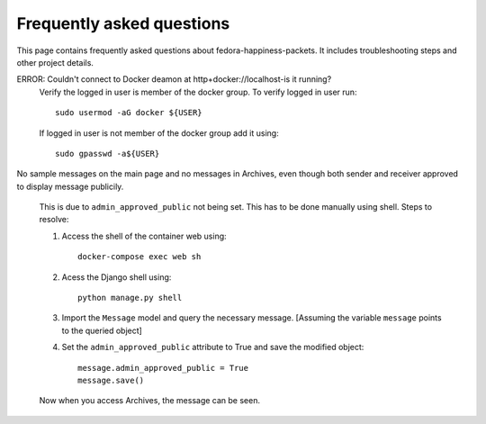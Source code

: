 ##########################
Frequently asked questions
##########################

This page contains frequently asked questions about fedora-happiness-packets.
It includes troubleshooting steps and other project details.


ERROR: Couldn't connect to Docker deamon at http+docker://localhost-is it running?
    Verify the logged in user is member of the docker group.
    To verify logged in user run::

 	sudo usermod -aG docker ${USER}

    If logged in user is not member of the docker group add it using::

	sudo gpasswd -a${USER}

No sample messages on the main page and no messages in Archives, even though both sender and receiver approved to display message publicily.

    This is due to ``admin_approved_public`` not being set. This has to be done manually using shell.
    Steps to resolve:

    1. Access the shell of the container web using::

        docker-compose exec web sh

    2. Acess the Django shell using::

        python manage.py shell

    3. Import the ``Message`` model and query the necessary message.
       [Assuming the variable ``message`` points to the queried object]

    4. Set the ``admin_approved_public`` attribute to True and save the modified object::

        message.admin_approved_public = True
        message.save()

    Now when you access Archives, the message can be seen.
